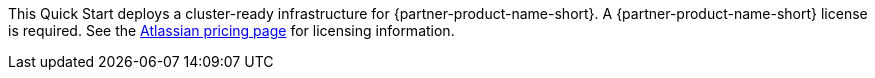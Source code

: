 // Include details about the license and how they can sign up. If no license is required, clarify that.

//These two paragraphs provide an example of the details you can provide. Provide links as appropriate.

This Quick Start deploys a cluster-ready infrastructure for {partner-product-name-short}. A {partner-product-name-short} license is required. See the https://www.atlassian.com/software/confluence/pricing?tab=self-hosted[Atlassian pricing page] for licensing information.



//Example content below:

// _<license information>This Quick Start requires a license for {partner-product-name}. To use the Quick Start in your production environment, sign up for a license at <link>. When you launch the Quick Start, place the license key in an S3 bucket and specify its location._

// _If you don’t have a license, the Quick Start deploys with a trial license. The trial license gives you <n> days of free usage in a non-production environment. After this time, you can upgrade to a production license by following the instructions at <link>._

// Or, if the deployment uses an AMI, update this paragraph. If it doesn’t, remove the paragraph.
// _<AMI information>The Quick Start requires a subscription to the Amazon Machine Image (AMI) for {partner-product-name}, which is available from https://aws.amazon.com/marketplace/[AWS Marketplace]. Additional pricing, terms, and conditions may apply. For instructions, see link:#step-2.-subscribe-to-the-software-ami[step 2] in the deployment section._

